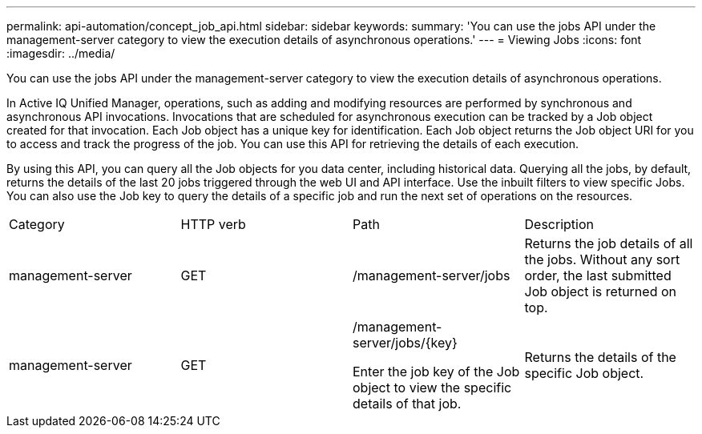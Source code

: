 ---
permalink: api-automation/concept_job_api.html
sidebar: sidebar
keywords: 
summary: 'You can use the jobs API under the management-server category to view the execution details of asynchronous operations.'
---
= Viewing Jobs
:icons: font
:imagesdir: ../media/

[.lead]
You can use the jobs API under the management-server category to view the execution details of asynchronous operations.

In Active IQ Unified Manager, operations, such as adding and modifying resources are performed by synchronous and asynchronous API invocations. Invocations that are scheduled for asynchronous execution can be tracked by a Job object created for that invocation. Each Job object has a unique key for identification. Each Job object returns the Job object URI for you to access and track the progress of the job. You can use this API for retrieving the details of each execution.

By using this API, you can query all the Job objects for you data center, including historical data. Querying all the jobs, by default, returns the details of the last 20 jobs triggered through the web UI and API interface. Use the inbuilt filters to view specific Jobs. You can also use the Job key to query the details of a specific job and run the next set of operations on the resources.

|===
| Category| HTTP verb| Path| Description
a|
management-server
a|
GET
a|
/management-server/jobs

a|
Returns the job details of all the jobs. Without any sort order, the last submitted Job object is returned on top.
a|
management-server
a|
GET
a|
/management-server/jobs/\{key}

Enter the job key of the Job object to view the specific details of that job.

a|
Returns the details of the specific Job object.
|===
